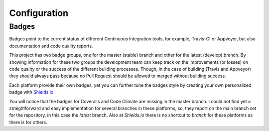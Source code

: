 Configuration
=============

Badges
------

Badges point to the current status of different Continuous Integration tools, for example, Travis-CI or Appveyor, but also documentation and code quality reports.

This project has two badge groups, one for the master (stable) branch and other for the latest (develop) branch. By showing information for these two groups the development team can keep track on the improvements (or losses) on code quality or the success of the different building processes. Though, in the case of building (Travis and Appveyor) they should always pass because no Pull Request should be allowed to merged without building success.

Each platform provide their own badges, yet you can further tune the badges style by creating your own personalized badge with `Shields.io`_.

You will notice that the badges for Coveralls and Code Climate are missing in the master branch. I could not find yet a straightforward and easy implementation for several branches in these platforms, so, they report on the main branch set for the repository, in this case the *latest* branch. Also at `Shields.io` there is no shortcut to *branch* for these platforms as there is for others.

.. _Shields.io: ttps://shields.io/
